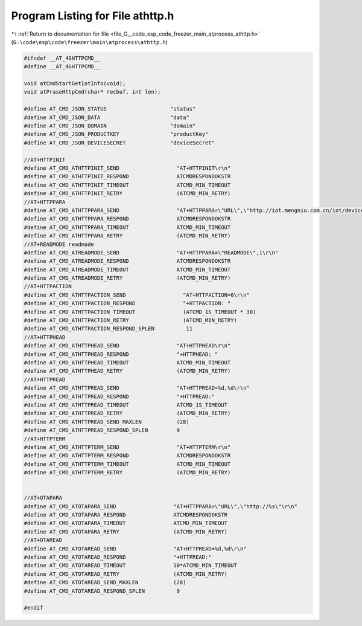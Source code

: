 
.. _program_listing_file_G__code_esp_code_freezer_main_atprocess_athttp.h:

Program Listing for File athttp.h
=================================

|exhale_lsh| :ref:`Return to documentation for file <file_G__code_esp_code_freezer_main_atprocess_athttp.h>` (``G:\code\esp\code\freezer\main\atprocess\athttp.h``)

.. |exhale_lsh| unicode:: U+021B0 .. UPWARDS ARROW WITH TIP LEFTWARDS

.. code-block:: cpp

   #ifndef __AT_4GHTTPCMD__
   #define __AT_4GHTTPCMD__
   
   void atCmdStartGetIotInfo(void);
   void atPraseHttpCmd(char* recbuf, int len);
   
   #define AT_CMD_JSON_STATUS                    "status"
   #define AT_CMD_JSON_DATA                      "data"
   #define AT_CMD_JSON_DOMAIN                    "domain"
   #define AT_CMD_JSON_PRODUCTKEY                "productKey"
   #define AT_CMD_JSON_DEVICESECRET              "deviceSecret"
   
   //AT+HTTPINIT
   #define AT_CMD_ATHTTPINIT_SEND                  "AT+HTTPINIT\r\n"
   #define AT_CMD_ATHTTPINIT_RESPOND               ATCMDRESPONDOKSTR
   #define AT_CMD_ATHTTPINIT_TIMEOUT               ATCMD_MIN_TIMEOUT
   #define AT_CMD_ATHTTPINIT_RETRY                 (ATCMD_MIN_RETRY)
   //AT+HTTPPARA
   #define AT_CMD_ATHTTPPARA_SEND                  "AT+HTTPPARA=\"URL\",\"http://iot.mengniu.com.cn/iot/device/registration?imei=%lld&customerId=%s\"\r\n"
   #define AT_CMD_ATHTTPPARA_RESPOND               ATCMDRESPONDOKSTR
   #define AT_CMD_ATHTTPPARA_TIMEOUT               ATCMD_MIN_TIMEOUT
   #define AT_CMD_ATHTTPPARA_RETRY                 (ATCMD_MIN_RETRY)
   //AT+READMODE readmode
   #define AT_CMD_ATREADMODE_SEND                  "AT+HTTPPARA=\"READMODE\",1\r\n"
   #define AT_CMD_ATREADMODE_RESPOND               ATCMDRESPONDOKSTR
   #define AT_CMD_ATREADMODE_TIMEOUT               ATCMD_MIN_TIMEOUT
   #define AT_CMD_ATREADMODE_RETRY                 (ATCMD_MIN_RETRY)
   //AT+HTTPACTION
   #define AT_CMD_ATHTTPACTION_SEND                  "AT+HTTPACTION=0\r\n"
   #define AT_CMD_ATHTTPACTION_RESPOND               "+HTTPACTION: "
   #define AT_CMD_ATHTTPACTION_TIMEOUT               (ATCMD_1S_TIMEOUT * 30)
   #define AT_CMD_ATHTTPACTION_RETRY                 (ATCMD_MIN_RETRY)
   #define AT_CMD_ATHTTPACTION_RESPOND_SPLEN          11
   //AT+HTTPHEAD
   #define AT_CMD_ATHTTPHEAD_SEND                  "AT+HTTPHEAD\r\n"
   #define AT_CMD_ATHTTPHEAD_RESPOND               "+HTTPHEAD: "
   #define AT_CMD_ATHTTPHEAD_TIMEOUT               ATCMD_MIN_TIMEOUT
   #define AT_CMD_ATHTTPHEAD_RETRY                 (ATCMD_MIN_RETRY)
   //AT+HTTPREAD
   #define AT_CMD_ATHTTPREAD_SEND                  "AT+HTTPREAD=%d,%d\r\n"
   #define AT_CMD_ATHTTPREAD_RESPOND               "+HTTPREAD:"
   #define AT_CMD_ATHTTPREAD_TIMEOUT               ATCMD_1S_TIMEOUT
   #define AT_CMD_ATHTTPREAD_RETRY                 (ATCMD_MIN_RETRY)
   #define AT_CMD_ATHTTPREAD_SEND_MAXLEN           (28)
   #define AT_CMD_ATHTTPREAD_RESPOND_SPLEN         9
   //AT+HTTPTERM
   #define AT_CMD_ATHTTPTERM_SEND                  "AT+HTTPTERM\r\n"
   #define AT_CMD_ATHTTPTERM_RESPOND               ATCMDRESPONDOKSTR
   #define AT_CMD_ATHTTPTERM_TIMEOUT               ATCMD_MIN_TIMEOUT
   #define AT_CMD_ATHTTPTERM_RETRY                 (ATCMD_MIN_RETRY)
   
   
   //AT+OTAPARA
   #define AT_CMD_ATOTAPARA_SEND                  "AT+HTTPPARA=\"URL\",\"http://%s\"\r\n"
   #define AT_CMD_ATOTAPARA_RESPOND               ATCMDRESPONDOKSTR
   #define AT_CMD_ATOTAPARA_TIMEOUT               ATCMD_MIN_TIMEOUT
   #define AT_CMD_ATOTAPARA_RETRY                 (ATCMD_MIN_RETRY)
   //AT+OTAREAD
   #define AT_CMD_ATOTAREAD_SEND                  "AT+HTTPREAD=%d,%d\r\n"
   #define AT_CMD_ATOTAREAD_RESPOND               "+HTTPREAD:"
   #define AT_CMD_ATOTAREAD_TIMEOUT               10*ATCMD_MIN_TIMEOUT
   #define AT_CMD_ATOTAREAD_RETRY                 (ATCMD_MIN_RETRY)
   #define AT_CMD_ATOTAREAD_SEND_MAXLEN           (28)
   #define AT_CMD_ATOTAREAD_RESPOND_SPLEN          9
   
   #endif
   
